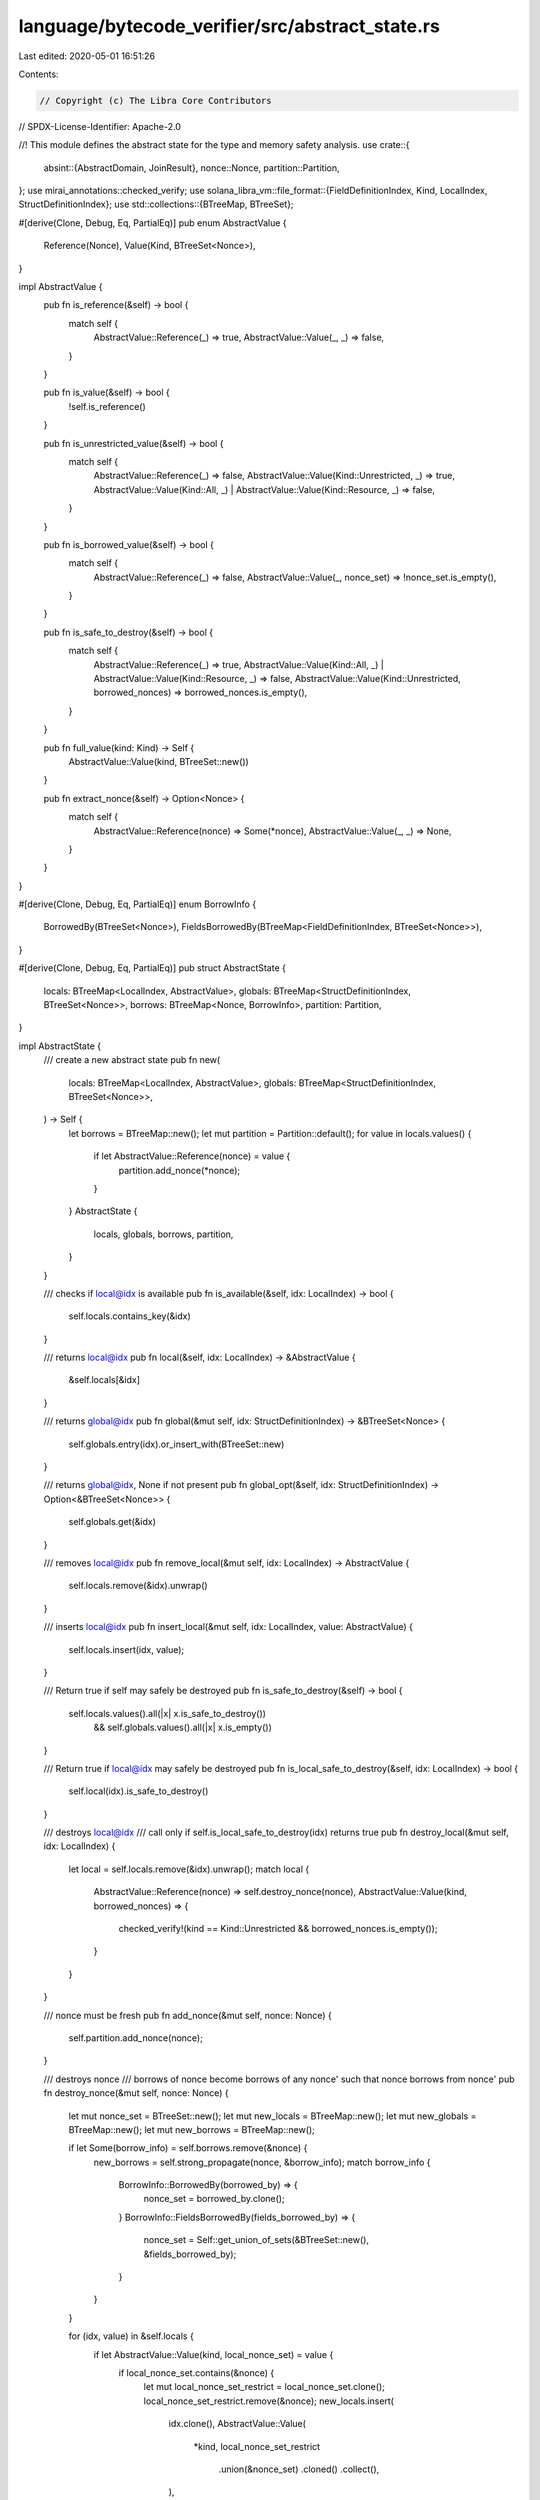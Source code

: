 language/bytecode_verifier/src/abstract_state.rs
================================================

Last edited: 2020-05-01 16:51:26

Contents:

.. code-block:: rs

    // Copyright (c) The Libra Core Contributors
// SPDX-License-Identifier: Apache-2.0

//! This module defines the abstract state for the type and memory safety analysis.
use crate::{
    absint::{AbstractDomain, JoinResult},
    nonce::Nonce,
    partition::Partition,
};
use mirai_annotations::checked_verify;
use solana_libra_vm::file_format::{FieldDefinitionIndex, Kind, LocalIndex, StructDefinitionIndex};
use std::collections::{BTreeMap, BTreeSet};

#[derive(Clone, Debug, Eq, PartialEq)]
pub enum AbstractValue {
    Reference(Nonce),
    Value(Kind, BTreeSet<Nonce>),
}

impl AbstractValue {
    pub fn is_reference(&self) -> bool {
        match self {
            AbstractValue::Reference(_) => true,
            AbstractValue::Value(_, _) => false,
        }
    }

    pub fn is_value(&self) -> bool {
        !self.is_reference()
    }

    pub fn is_unrestricted_value(&self) -> bool {
        match self {
            AbstractValue::Reference(_) => false,
            AbstractValue::Value(Kind::Unrestricted, _) => true,
            AbstractValue::Value(Kind::All, _) | AbstractValue::Value(Kind::Resource, _) => false,
        }
    }

    pub fn is_borrowed_value(&self) -> bool {
        match self {
            AbstractValue::Reference(_) => false,
            AbstractValue::Value(_, nonce_set) => !nonce_set.is_empty(),
        }
    }

    pub fn is_safe_to_destroy(&self) -> bool {
        match self {
            AbstractValue::Reference(_) => true,
            AbstractValue::Value(Kind::All, _) | AbstractValue::Value(Kind::Resource, _) => false,
            AbstractValue::Value(Kind::Unrestricted, borrowed_nonces) => borrowed_nonces.is_empty(),
        }
    }

    pub fn full_value(kind: Kind) -> Self {
        AbstractValue::Value(kind, BTreeSet::new())
    }

    pub fn extract_nonce(&self) -> Option<Nonce> {
        match self {
            AbstractValue::Reference(nonce) => Some(*nonce),
            AbstractValue::Value(_, _) => None,
        }
    }
}

#[derive(Clone, Debug, Eq, PartialEq)]
enum BorrowInfo {
    BorrowedBy(BTreeSet<Nonce>),
    FieldsBorrowedBy(BTreeMap<FieldDefinitionIndex, BTreeSet<Nonce>>),
}

#[derive(Clone, Debug, Eq, PartialEq)]
pub struct AbstractState {
    locals: BTreeMap<LocalIndex, AbstractValue>,
    globals: BTreeMap<StructDefinitionIndex, BTreeSet<Nonce>>,
    borrows: BTreeMap<Nonce, BorrowInfo>,
    partition: Partition,
}

impl AbstractState {
    /// create a new abstract state
    pub fn new(
        locals: BTreeMap<LocalIndex, AbstractValue>,
        globals: BTreeMap<StructDefinitionIndex, BTreeSet<Nonce>>,
    ) -> Self {
        let borrows = BTreeMap::new();
        let mut partition = Partition::default();
        for value in locals.values() {
            if let AbstractValue::Reference(nonce) = value {
                partition.add_nonce(*nonce);
            }
        }
        AbstractState {
            locals,
            globals,
            borrows,
            partition,
        }
    }

    /// checks if local@idx is available
    pub fn is_available(&self, idx: LocalIndex) -> bool {
        self.locals.contains_key(&idx)
    }

    /// returns local@idx
    pub fn local(&self, idx: LocalIndex) -> &AbstractValue {
        &self.locals[&idx]
    }

    /// returns global@idx
    pub fn global(&mut self, idx: StructDefinitionIndex) -> &BTreeSet<Nonce> {
        self.globals.entry(idx).or_insert_with(BTreeSet::new)
    }

    /// returns global@idx, None if not present
    pub fn global_opt(&self, idx: StructDefinitionIndex) -> Option<&BTreeSet<Nonce>> {
        self.globals.get(&idx)
    }

    /// removes local@idx
    pub fn remove_local(&mut self, idx: LocalIndex) -> AbstractValue {
        self.locals.remove(&idx).unwrap()
    }

    /// inserts local@idx
    pub fn insert_local(&mut self, idx: LocalIndex, value: AbstractValue) {
        self.locals.insert(idx, value);
    }

    /// Return true if self may safely be destroyed
    pub fn is_safe_to_destroy(&self) -> bool {
        self.locals.values().all(|x| x.is_safe_to_destroy())
            && self.globals.values().all(|x| x.is_empty())
    }

    /// Return true if local@idx may safely be destroyed
    pub fn is_local_safe_to_destroy(&self, idx: LocalIndex) -> bool {
        self.local(idx).is_safe_to_destroy()
    }

    /// destroys local@idx
    /// call only if self.is_local_safe_to_destroy(idx) returns true
    pub fn destroy_local(&mut self, idx: LocalIndex) {
        let local = self.locals.remove(&idx).unwrap();
        match local {
            AbstractValue::Reference(nonce) => self.destroy_nonce(nonce),
            AbstractValue::Value(kind, borrowed_nonces) => {
                checked_verify!(kind == Kind::Unrestricted && borrowed_nonces.is_empty());
            }
        }
    }

    /// nonce must be fresh
    pub fn add_nonce(&mut self, nonce: Nonce) {
        self.partition.add_nonce(nonce);
    }

    /// destroys nonce
    /// borrows of nonce become borrows of any nonce' such that nonce borrows from nonce'
    pub fn destroy_nonce(&mut self, nonce: Nonce) {
        let mut nonce_set = BTreeSet::new();
        let mut new_locals = BTreeMap::new();
        let mut new_globals = BTreeMap::new();
        let mut new_borrows = BTreeMap::new();

        if let Some(borrow_info) = self.borrows.remove(&nonce) {
            new_borrows = self.strong_propagate(nonce, &borrow_info);
            match borrow_info {
                BorrowInfo::BorrowedBy(borrowed_by) => {
                    nonce_set = borrowed_by.clone();
                }
                BorrowInfo::FieldsBorrowedBy(fields_borrowed_by) => {
                    nonce_set = Self::get_union_of_sets(&BTreeSet::new(), &fields_borrowed_by);
                }
            }
        }

        for (idx, value) in &self.locals {
            if let AbstractValue::Value(kind, local_nonce_set) = value {
                if local_nonce_set.contains(&nonce) {
                    let mut local_nonce_set_restrict = local_nonce_set.clone();
                    local_nonce_set_restrict.remove(&nonce);
                    new_locals.insert(
                        idx.clone(),
                        AbstractValue::Value(
                            *kind,
                            local_nonce_set_restrict
                                .union(&nonce_set)
                                .cloned()
                                .collect(),
                        ),
                    );
                } else {
                    new_locals.insert(
                        idx.clone(),
                        AbstractValue::Value(*kind, local_nonce_set.clone()),
                    );
                }
            } else {
                new_locals.insert(idx.clone(), value.clone());
            }
        }

        for (idx, global_nonce_set) in &self.globals {
            if global_nonce_set.contains(&nonce) {
                let mut y_restrict = global_nonce_set.clone();
                y_restrict.remove(&nonce);
                new_globals.insert(idx.clone(), y_restrict.union(&nonce_set).cloned().collect());
            } else {
                new_globals.insert(idx.clone(), global_nonce_set.clone());
            }
        }

        for (src_nonce, borrow_info) in &self.borrows {
            if new_borrows.contains_key(src_nonce) {
                continue;
            }
            match borrow_info {
                BorrowInfo::BorrowedBy(borrowed_by) => {
                    if borrowed_by.contains(&nonce) {
                        let mut borrowed_by_restrict = borrowed_by.clone();
                        borrowed_by_restrict.remove(&nonce);
                        let borrowed_by_update = borrowed_by_restrict
                            .union(&nonce_set)
                            .cloned()
                            .collect::<BTreeSet<_>>();
                        if !borrowed_by_update.is_empty() {
                            new_borrows
                                .insert(*src_nonce, BorrowInfo::BorrowedBy(borrowed_by_update));
                        }
                    } else {
                        new_borrows.insert(*src_nonce, BorrowInfo::BorrowedBy(borrowed_by.clone()));
                    }
                }
                BorrowInfo::FieldsBorrowedBy(fields_borrowed_by) => {
                    let mut new_index_to_nonce_set = BTreeMap::new();
                    for (idx, borrowed_nonce_set) in fields_borrowed_by {
                        if borrowed_nonce_set.contains(&nonce) {
                            let mut borrowed_nonce_set_restrict = borrowed_nonce_set.clone();
                            borrowed_nonce_set_restrict.remove(&nonce);
                            let borrowed_nonce_set_update = borrowed_nonce_set_restrict
                                .union(&nonce_set)
                                .cloned()
                                .collect::<BTreeSet<_>>();
                            if !borrowed_nonce_set_update.is_empty() {
                                new_index_to_nonce_set
                                    .insert(idx.clone(), borrowed_nonce_set_update);
                            }
                        } else {
                            new_index_to_nonce_set.insert(idx.clone(), borrowed_nonce_set.clone());
                        }
                    }
                    if !new_index_to_nonce_set.is_empty() {
                        new_borrows.insert(
                            *src_nonce,
                            BorrowInfo::FieldsBorrowedBy(new_index_to_nonce_set),
                        );
                    }
                }
            }
        }

        self.locals = new_locals;
        self.globals = new_globals;
        self.borrows = new_borrows;
        self.partition.remove_nonce(nonce);
    }

    /// checks if there are any pending borrows on value
    pub fn is_full(&self, value: &AbstractValue) -> bool {
        match value {
            AbstractValue::Reference(nonce) => !self.borrows.contains_key(&nonce),
            AbstractValue::Value(_, nonce_set) => nonce_set.is_empty(),
        }
    }

    /// returns the set of nonces borrowing from nonce that might alias some idx-extension of nonce
    pub fn borrowed_nonces_for_field(
        &self,
        idx: FieldDefinitionIndex,
        nonce: Nonce,
    ) -> BTreeSet<Nonce> {
        if self.borrows.contains_key(&nonce) {
            match &self.borrows[&nonce] {
                BorrowInfo::BorrowedBy(borrowed_by) => borrowed_by.clone(),
                BorrowInfo::FieldsBorrowedBy(fields_borrowed_by) => {
                    if fields_borrowed_by.contains_key(&idx) {
                        fields_borrowed_by[&idx].clone()
                    } else {
                        BTreeSet::new()
                    }
                }
            }
        } else {
            BTreeSet::new()
        }
    }

    /// returns the set of nonces borrowing from nonce that might alias some extension of nonce
    pub fn borrowed_nonces(&self, nonce: Nonce) -> BTreeSet<Nonce> {
        if self.borrows.contains_key(&nonce) {
            match &self.borrows[&nonce] {
                BorrowInfo::BorrowedBy(borrowed_by) => borrowed_by.clone(),
                BorrowInfo::FieldsBorrowedBy(fields_borrowed_by) => {
                    let empty_set = BTreeSet::new();
                    Self::get_union_of_sets(&empty_set, fields_borrowed_by)
                }
            }
        } else {
            BTreeSet::new()
        }
    }

    /// update self to reflect a borrow of idx from nonce by new_nonce
    pub fn borrow_field_from_nonce(
        &mut self,
        idx: FieldDefinitionIndex,
        nonce: Nonce,
        new_nonce: Nonce,
    ) {
        self.borrows
            .entry(nonce)
            .and_modify(|borrow_info| match borrow_info {
                BorrowInfo::BorrowedBy(nonce_set) => {
                    nonce_set.insert(new_nonce);
                }
                BorrowInfo::FieldsBorrowedBy(index_to_nonce_set) => {
                    index_to_nonce_set
                        .entry(idx)
                        .and_modify(|nonce_set| {
                            nonce_set.insert(new_nonce);
                        })
                        .or_insert({
                            let mut nonce_set = BTreeSet::new();
                            nonce_set.insert(new_nonce);
                            nonce_set
                        });
                }
            })
            .or_insert({
                let mut nonce_set = BTreeSet::new();
                nonce_set.insert(new_nonce);
                let mut fields_borrowed_by = BTreeMap::new();
                fields_borrowed_by.insert(idx, nonce_set);
                BorrowInfo::FieldsBorrowedBy(fields_borrowed_by)
            });
    }

    /// update self to reflect a borrow of a value local@idx by new_nonce
    pub fn borrow_from_local_value(&mut self, idx: LocalIndex, new_nonce: Nonce) {
        checked_verify!(self.locals[&idx].is_value());
        self.locals.entry(idx).and_modify(|value| {
            if let AbstractValue::Value(_, nonce_set) = value {
                nonce_set.insert(new_nonce);
            }
        });
    }

    /// update self to reflect a borrow of a reference local@idx by new_nonce
    pub fn borrow_from_local_reference(&mut self, idx: LocalIndex, new_nonce: Nonce) {
        checked_verify!(self.locals[&idx].is_reference());
        if let AbstractValue::Reference(borrowee) = &self.locals[&idx] {
            if let Some(info) = self.borrows.remove(borrowee) {
                self.borrows.insert(new_nonce, info);
            }
            self.borrows.entry(borrowee.clone()).or_insert({
                let mut nonce_set = BTreeSet::new();
                nonce_set.insert(new_nonce);
                BorrowInfo::BorrowedBy(nonce_set)
            });
            self.partition.add_equality(new_nonce, borrowee.clone());
        }
    }

    /// update self to reflect a borrow of a value global@idx by new_nonce
    pub fn borrow_from_global_value(&mut self, idx: StructDefinitionIndex, new_nonce: Nonce) {
        self.globals
            .entry(idx)
            .or_insert_with(BTreeSet::new)
            .insert(new_nonce);
    }

    /// update self to reflect a borrow from each nonce in to_borrow_from by new_nonce
    pub fn borrow_from_nonces(&mut self, to_borrow_from: &BTreeSet<Nonce>, new_nonce: Nonce) {
        for nonce in to_borrow_from {
            self.borrow_from_nonce(*nonce, new_nonce);
        }
    }

    /// checks if self is canonical
    pub fn is_canonical(&self) -> bool {
        let mut values = BTreeMap::new();
        let mut references = BTreeMap::new();
        Self::split_locals(&self.locals, &mut values, &mut references);
        references
            .iter()
            .all(|(idx, nonce)| nonce.is(*idx as usize))
    }

    /// returns the canonical representation of self
    pub fn construct_canonical_state(&self) -> Self {
        let mut values = BTreeMap::new();
        let mut references = BTreeMap::new();
        Self::split_locals(&self.locals, &mut values, &mut references);

        let mut locals = BTreeMap::new();
        let mut nonce_map = BTreeMap::new();
        for (idx, nonce) in references {
            nonce_map.insert(nonce, Nonce::new(idx as usize));
            locals.insert(idx, AbstractValue::Reference(Nonce::new(idx as usize)));
        }
        for (idx, (kind, nonce_set)) in values {
            locals.insert(
                idx,
                AbstractValue::Value(kind, Self::map_nonce_set(&nonce_map, &nonce_set)),
            );
        }
        let mut globals = BTreeMap::new();
        for (idx, nonce_set) in &self.globals {
            globals.insert(idx.clone(), Self::map_nonce_set(&nonce_map, &nonce_set));
        }
        let mut borrows = BTreeMap::new();
        for (nonce, borrow_info) in &self.borrows {
            match borrow_info {
                BorrowInfo::BorrowedBy(borrowed_by) => {
                    borrows.insert(
                        nonce_map[&nonce],
                        BorrowInfo::BorrowedBy(Self::map_nonce_set(&nonce_map, &borrowed_by)),
                    );
                }
                BorrowInfo::FieldsBorrowedBy(fields_borrowed_by) => {
                    let mut index_to_nonce_set = BTreeMap::new();
                    for (idx, nonce_set) in fields_borrowed_by {
                        index_to_nonce_set
                            .insert(idx.clone(), Self::map_nonce_set(&nonce_map, &nonce_set));
                    }
                    borrows.insert(
                        nonce_map[&nonce],
                        BorrowInfo::FieldsBorrowedBy(index_to_nonce_set),
                    );
                }
            }
        }
        let partition = self.partition.construct_canonical_partition(&nonce_map);

        AbstractState {
            locals,
            globals,
            borrows,
            partition,
        }
    }

    fn unrestricted_borrowed_value_unavailable(
        state1: &AbstractState,
        state2: &AbstractState,
    ) -> bool {
        state1.locals.keys().any(|idx| {
            state1.locals[idx].is_unrestricted_value()
                && state1.locals[idx].is_borrowed_value()
                && !state2.locals.contains_key(idx)
        })
    }

    fn strong_propagate(
        &self,
        nonce: Nonce,
        borrow_info: &BorrowInfo,
    ) -> BTreeMap<Nonce, BorrowInfo> {
        let mut new_borrows = BTreeMap::new();
        let mut singleton_nonce_set = BTreeSet::new();
        singleton_nonce_set.insert(nonce);
        for (src_nonce, borrowed_by) in &self.borrows {
            if self.partition.is_equal(*src_nonce, nonce) {
                if let BorrowInfo::BorrowedBy(nonce_set) = borrowed_by {
                    if nonce_set == &singleton_nonce_set {
                        new_borrows.insert(*src_nonce, borrow_info.clone());
                    }
                }
            }
        }
        new_borrows
    }

    fn borrow_from_nonce(&mut self, nonce: Nonce, new_nonce: Nonce) {
        self.borrows.entry(nonce).or_insert({
            let mut nonce_set = BTreeSet::new();
            nonce_set.insert(new_nonce);
            BorrowInfo::BorrowedBy(nonce_set)
        });
    }

    fn map_nonce_set(
        nonce_map: &BTreeMap<Nonce, Nonce>,
        nonce_set: &BTreeSet<Nonce>,
    ) -> BTreeSet<Nonce> {
        let mut mapped_nonce_set = BTreeSet::new();
        for nonce in nonce_set {
            mapped_nonce_set.insert(nonce_map[nonce]);
        }
        mapped_nonce_set
    }

    fn split_locals(
        locals: &BTreeMap<LocalIndex, AbstractValue>,
        values: &mut BTreeMap<LocalIndex, (Kind, BTreeSet<Nonce>)>,
        references: &mut BTreeMap<LocalIndex, Nonce>,
    ) {
        for (idx, value) in locals {
            match value {
                AbstractValue::Reference(nonce) => {
                    references.insert(idx.clone(), *nonce);
                }
                AbstractValue::Value(kind, nonces) => {
                    values.insert(idx.clone(), (*kind, nonces.clone()));
                }
            }
        }
    }

    fn get_union_of_sets(
        nonce_set: &BTreeSet<Nonce>,
        index_to_nonce_set: &BTreeMap<FieldDefinitionIndex, BTreeSet<Nonce>>,
    ) -> BTreeSet<Nonce> {
        index_to_nonce_set
            .values()
            .fold(nonce_set.clone(), |mut acc, set| {
                for x in set {
                    acc.insert(x.clone());
                }
                acc
            })
    }

    fn get_union_of_maps(
        index_to_nonce_set1: &BTreeMap<FieldDefinitionIndex, BTreeSet<Nonce>>,
        index_to_nonce_set2: &BTreeMap<FieldDefinitionIndex, BTreeSet<Nonce>>,
    ) -> BTreeMap<FieldDefinitionIndex, BTreeSet<Nonce>> {
        let mut index_to_nonce_set = BTreeMap::new();
        for (idx, nonce_set) in index_to_nonce_set1 {
            if index_to_nonce_set2.contains_key(idx) {
                index_to_nonce_set.insert(
                    idx.clone(),
                    nonce_set
                        .union(&index_to_nonce_set2[idx])
                        .cloned()
                        .collect(),
                );
            } else {
                index_to_nonce_set.insert(idx.clone(), nonce_set.clone());
            }
        }
        for (idx, nonce_set) in index_to_nonce_set2 {
            if index_to_nonce_set.contains_key(idx) {
                continue;
            }
            index_to_nonce_set.insert(idx.clone(), nonce_set.clone());
        }
        index_to_nonce_set
    }
}

impl AbstractDomain for AbstractState {
    /// attempts to join state to self and returns the result
    fn join(&mut self, state: &AbstractState) -> JoinResult {
        checked_verify!(self.is_canonical() && state.is_canonical());
        // A join failure occurs in each of the following situations:
        // - an unrestricted value is borrowed along one path but unavailable along the other
        // - a value that is not unrestricted, i.e., either reference or resource, is available
        //   along one path but not the other
        if Self::unrestricted_borrowed_value_unavailable(self, state)
            || Self::unrestricted_borrowed_value_unavailable(state, self)
        {
            return JoinResult::Error;
        }
        if self
            .locals
            .keys()
            .filter(|idx| !self.locals[idx].is_unrestricted_value())
            .collect::<BTreeSet<_>>()
            != state
                .locals
                .keys()
                .filter(|idx| !state.locals[idx].is_unrestricted_value())
                .collect::<BTreeSet<_>>()
        {
            return JoinResult::Error;
        }

        let mut values1 = BTreeMap::new();
        let mut references1 = BTreeMap::new();
        Self::split_locals(&self.locals, &mut values1, &mut references1);
        let mut values2 = BTreeMap::new();
        let mut references2 = BTreeMap::new();
        Self::split_locals(&state.locals, &mut values2, &mut references2);
        checked_verify!(references1 == references2);

        let mut locals = BTreeMap::new();
        for (idx, nonce) in &references1 {
            locals.insert(idx.clone(), AbstractValue::Reference(*nonce));
        }
        for (idx, (kind1, nonce_set1)) in &values1 {
            if let Some((kind2, nonce_set2)) = values2.get(idx) {
                checked_verify!(kind1 == kind2);
                locals.insert(
                    idx.clone(),
                    AbstractValue::Value(*kind1, nonce_set1.union(nonce_set2).cloned().collect()),
                );
            }
        }

        let mut globals = self.globals.clone();
        for (idx, global_nonce_set) in &state.globals {
            globals
                .entry(*idx)
                .and_modify(|nonce_set| {
                    *nonce_set = global_nonce_set.union(nonce_set).cloned().collect()
                })
                .or_insert_with(|| global_nonce_set.clone());
        }

        let mut borrows = BTreeMap::new();
        for (nonce, borrow_info) in &self.borrows {
            if state.borrows.contains_key(nonce) {
                match borrow_info {
                    BorrowInfo::BorrowedBy(borrowed_by1) => match &state.borrows[nonce] {
                        BorrowInfo::BorrowedBy(borrowed_by2) => {
                            borrows.insert(
                                *nonce,
                                BorrowInfo::BorrowedBy(
                                    borrowed_by1.union(borrowed_by2).cloned().collect(),
                                ),
                            );
                        }
                        BorrowInfo::FieldsBorrowedBy(fields_borrowed_by2) => {
                            borrows.insert(
                                *nonce,
                                BorrowInfo::BorrowedBy(Self::get_union_of_sets(
                                    borrowed_by1,
                                    fields_borrowed_by2,
                                )),
                            );
                        }
                    },
                    BorrowInfo::FieldsBorrowedBy(fields_borrowed_by1) => {
                        match &state.borrows[nonce] {
                            BorrowInfo::BorrowedBy(borrowed_by2) => {
                                borrows.insert(
                                    *nonce,
                                    BorrowInfo::BorrowedBy(Self::get_union_of_sets(
                                        borrowed_by2,
                                        fields_borrowed_by1,
                                    )),
                                );
                            }
                            BorrowInfo::FieldsBorrowedBy(fields_borrowed_by2) => {
                                borrows.insert(
                                    *nonce,
                                    BorrowInfo::FieldsBorrowedBy(Self::get_union_of_maps(
                                        fields_borrowed_by1,
                                        fields_borrowed_by2,
                                    )),
                                );
                            }
                        }
                    }
                }
            } else {
                borrows.insert(*nonce, borrow_info.clone());
            }
        }
        for (nonce, borrow_info) in &state.borrows {
            if !borrows.contains_key(nonce) {
                borrows.insert(*nonce, borrow_info.clone());
            }
        }

        let partition = self.partition.join(&state.partition);

        let next_state = AbstractState {
            locals,
            globals,
            borrows,
            partition,
        };
        if next_state == *self {
            JoinResult::Unchanged
        } else {
            *self = next_state;
            JoinResult::Changed
        }
    }
}


